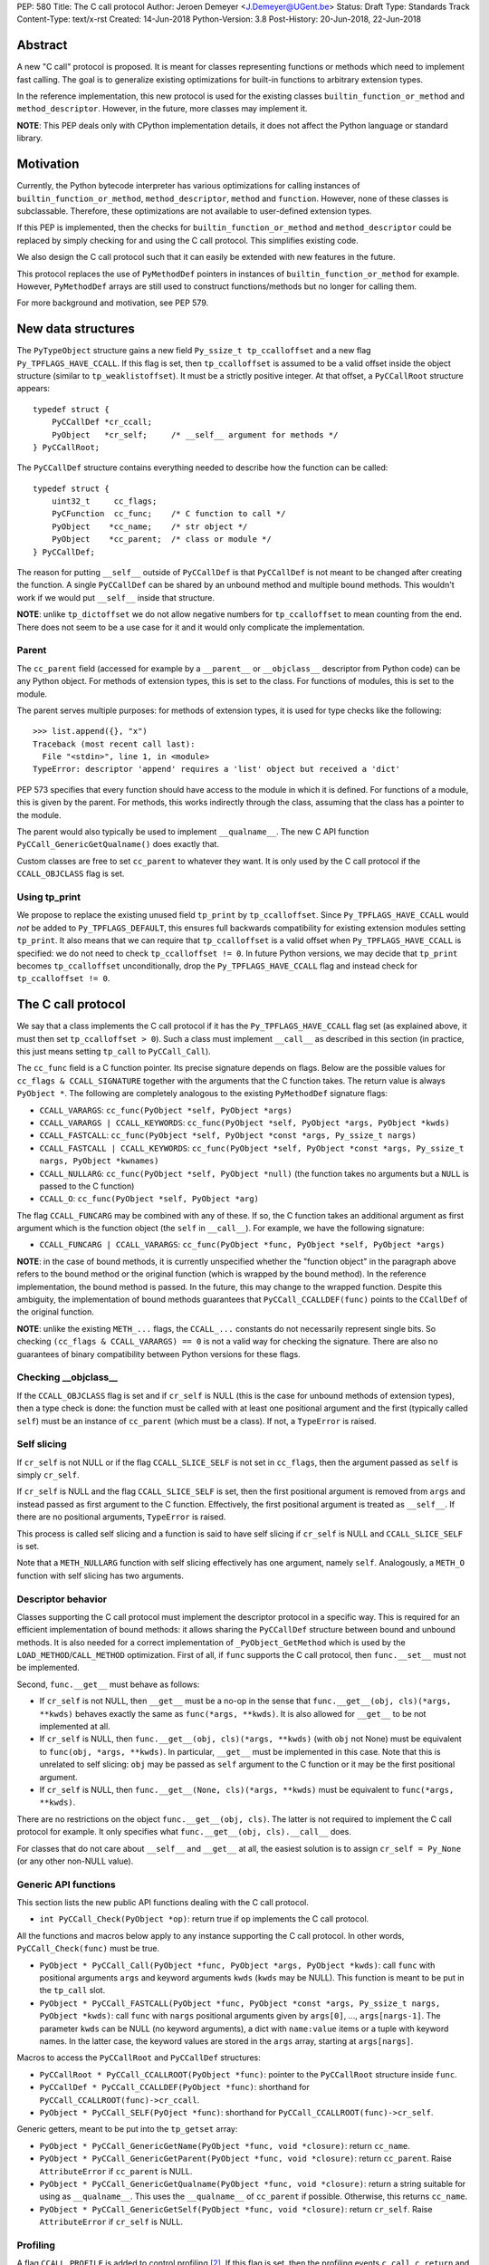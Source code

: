 PEP: 580
Title: The C call protocol
Author: Jeroen Demeyer <J.Demeyer@UGent.be>
Status: Draft
Type: Standards Track
Content-Type: text/x-rst
Created: 14-Jun-2018
Python-Version: 3.8
Post-History: 20-Jun-2018, 22-Jun-2018


Abstract
========

A new "C call" protocol is proposed.
It is meant for classes representing functions or methods
which need to implement fast calling.
The goal is to generalize existing optimizations for built-in functions
to arbitrary extension types.

In the reference implementation,
this new protocol is used for the existing classes
``builtin_function_or_method`` and ``method_descriptor``.
However, in the future, more classes may implement it.

**NOTE**: This PEP deals only with CPython implementation details,
it does not affect the Python language or standard library.


Motivation
==========

Currently, the Python bytecode interpreter has various optimizations
for calling instances of ``builtin_function_or_method``,
``method_descriptor``, ``method`` and ``function``.
However, none of these classes is subclassable.
Therefore, these optimizations are not available to
user-defined extension types.

If this PEP is implemented, then the checks
for ``builtin_function_or_method`` and ``method_descriptor``
could be replaced by simply checking for and using the C call protocol.
This simplifies existing code.

We also design the C call protocol such that it can easily
be extended with new features in the future.

This protocol replaces the use of ``PyMethodDef`` pointers
in instances of ``builtin_function_or_method`` for example.
However, ``PyMethodDef`` arrays are still used to construct
functions/methods but no longer for calling them.

For more background and motivation, see PEP 579.


New data structures
===================

The ``PyTypeObject`` structure gains a new field ``Py_ssize_t tp_ccalloffset``
and a new flag ``Py_TPFLAGS_HAVE_CCALL``.
If this flag is set, then ``tp_ccalloffset`` is assumed to be a valid
offset inside the object structure (similar to ``tp_weaklistoffset``).
It must be a strictly positive integer.
At that offset, a ``PyCCallRoot`` structure appears::

    typedef struct {
        PyCCallDef *cr_ccall;
        PyObject   *cr_self;     /* __self__ argument for methods */
    } PyCCallRoot;

The ``PyCCallDef`` structure contains everything needed to describe how
the function can be called::

    typedef struct {
        uint32_t     cc_flags;
        PyCFunction  cc_func;    /* C function to call */
        PyObject    *cc_name;    /* str object */
        PyObject    *cc_parent;  /* class or module */
    } PyCCallDef;

The reason for putting ``__self__`` outside of ``PyCCallDef``
is that ``PyCCallDef`` is not meant to be changed after creating the function.
A single ``PyCCallDef`` can be shared
by an unbound method and multiple bound methods.
This wouldn't work if we would put ``__self__`` inside that structure.

**NOTE**: unlike ``tp_dictoffset`` we do not allow negative numbers
for ``tp_ccalloffset`` to mean counting from the end.
There does not seem to be a use case for it and it would only complicate
the implementation.

Parent
------

The ``cc_parent`` field (accessed for example by a ``__parent__``
or ``__objclass__`` descriptor from Python code) can be any Python object.
For methods of extension types, this is set to the class.
For functions of modules, this is set to the module.

The parent serves multiple purposes: for methods of extension types,
it is used for type checks like the following::

    >>> list.append({}, "x")
    Traceback (most recent call last):
      File "<stdin>", line 1, in <module>
    TypeError: descriptor 'append' requires a 'list' object but received a 'dict'

PEP 573 specifies that every function should have access to the
module in which it is defined.
For functions of a module, this is given by the parent.
For methods, this works indirectly through the class,
assuming that the class has a pointer to the module.

The parent would also typically be used to implement ``__qualname__``.
The new C API function ``PyCCall_GenericGetQualname()`` does exactly that.

Custom classes are free to set ``cc_parent`` to whatever they want.
It is only used by the C call protocol if the ``CCALL_OBJCLASS`` flag is set.

Using tp_print
--------------

We propose to replace the existing unused field ``tp_print``
by ``tp_ccalloffset``.
Since ``Py_TPFLAGS_HAVE_CCALL`` would *not* be added to
``Py_TPFLAGS_DEFAULT``, this ensures full backwards compatibility for
existing extension modules setting ``tp_print``.
It also means that we can require that ``tp_ccalloffset`` is a valid
offset when ``Py_TPFLAGS_HAVE_CCALL`` is specified:
we do not need to check ``tp_ccalloffset != 0``.
In future Python versions, we may decide that ``tp_print``
becomes ``tp_ccalloffset`` unconditionally,
drop the ``Py_TPFLAGS_HAVE_CCALL`` flag and instead check for
``tp_ccalloffset != 0``.


The C call protocol
===================

We say that a class implements the C call protocol
if it has the ``Py_TPFLAGS_HAVE_CCALL`` flag set
(as explained above, it must then set ``tp_ccalloffset > 0``).
Such a class must implement ``__call__`` as described in this section
(in practice, this just means setting ``tp_call`` to ``PyCCall_Call``).

The ``cc_func`` field is a C function pointer.
Its precise signature depends on flags.
Below are the possible values for ``cc_flags & CCALL_SIGNATURE``
together with the arguments that the C function takes.
The return value is always ``PyObject *``.
The following are completely analogous to the existing ``PyMethodDef``
signature flags:

- ``CCALL_VARARGS``: ``cc_func(PyObject *self, PyObject *args)``

- ``CCALL_VARARGS | CCALL_KEYWORDS``: ``cc_func(PyObject *self, PyObject *args, PyObject *kwds)``

- ``CCALL_FASTCALL``: ``cc_func(PyObject *self, PyObject *const *args, Py_ssize_t nargs)``

- ``CCALL_FASTCALL | CCALL_KEYWORDS``: ``cc_func(PyObject *self, PyObject *const *args, Py_ssize_t nargs, PyObject *kwnames)``

- ``CCALL_NULLARG``: ``cc_func(PyObject *self, PyObject *null)``
  (the function takes no arguments but a ``NULL`` is passed to the C function)

- ``CCALL_O``: ``cc_func(PyObject *self, PyObject *arg)``

The flag ``CCALL_FUNCARG`` may be combined with any of these.
If so, the C function takes an additional argument as first argument
which is the function object (the ``self`` in ``__call__``).
For example, we have the following signature:

- ``CCALL_FUNCARG | CCALL_VARARGS``: ``cc_func(PyObject *func, PyObject *self, PyObject *args)``

**NOTE**: in the case of bound methods, it is currently unspecified
whether the "function object" in the paragraph above refers
to the bound method or the original function (which is wrapped by the bound method).
In the reference implementation, the bound method is passed.
In the future, this may change to the wrapped function.
Despite this ambiguity, the implementation of bound methods
guarantees that ``PyCCall_CCALLDEF(func)``
points to the ``CCallDef`` of the original function.

**NOTE**: unlike the existing ``METH_...`` flags,
the ``CCALL_...`` constants do not necessarily represent single bits.
So checking ``(cc_flags & CCALL_VARARGS) == 0`` is not a valid way
for checking the signature.
There are also no guarantees of binary compatibility
between Python versions for these flags.

Checking __objclass__
---------------------

If the ``CCALL_OBJCLASS`` flag is set and if ``cr_self`` is NULL
(this is the case for unbound methods of extension types),
then a type check is done:
the function must be called with at least one positional argument
and the first (typically called ``self``) must be an instance of
``cc_parent`` (which must be a class).
If not, a ``TypeError`` is raised.

Self slicing
------------

If ``cr_self`` is not NULL or if the flag ``CCALL_SLICE_SELF``
is not set in ``cc_flags``, then the argument passed as ``self``
is simply ``cr_self``.

If ``cr_self`` is NULL and the flag ``CCALL_SLICE_SELF`` is set,
then the first positional argument is removed from
``args`` and instead passed as first argument to the C function.
Effectively, the first positional argument is treated as ``__self__``.
If there are no positional arguments, ``TypeError`` is raised.

This process is called self slicing and a function is said to have self
slicing if ``cr_self`` is NULL and ``CCALL_SLICE_SELF`` is set.

Note that a ``METH_NULLARG`` function with self slicing effectively has
one argument, namely ``self``.
Analogously, a ``METH_O`` function with self slicing has two arguments.

Descriptor behavior
-------------------

Classes supporting the C call protocol
must implement the descriptor protocol in a specific way.
This is required for an efficient implementation of bound methods:
it allows sharing the ``PyCCallDef`` structure between bound and unbound methods.
It is also needed for a correct implementation of ``_PyObject_GetMethod``
which is used by the ``LOAD_METHOD``/``CALL_METHOD`` optimization.
First of all, if ``func`` supports the C call protocol,
then ``func.__set__`` must not be implemented.

Second, ``func.__get__`` must behave as follows:

- If ``cr_self`` is not NULL, then ``__get__`` must be a no-op
  in the sense that ``func.__get__(obj, cls)(*args, **kwds)``
  behaves exactly the same as ``func(*args, **kwds)``.
  It is also allowed for ``__get__`` to be not implemented at all.

- If ``cr_self`` is NULL, then ``func.__get__(obj, cls)(*args, **kwds)``
  (with ``obj`` not None)
  must be equivalent to ``func(obj, *args, **kwds)``.
  In particular, ``__get__`` must be implemented in this case.
  Note that this is unrelated to self slicing: ``obj`` may be passed
  as ``self`` argument to the C function or it may be the first positional argument.

- If ``cr_self`` is NULL, then ``func.__get__(None, cls)(*args, **kwds)``
  must be equivalent to ``func(*args, **kwds)``.

There are no restrictions on the object ``func.__get__(obj, cls)``.
The latter is not required to implement the C call protocol for example.
It only specifies what ``func.__get__(obj, cls).__call__`` does.

For classes that do not care about ``__self__`` and ``__get__`` at all,
the easiest solution is to assign ``cr_self = Py_None``
(or any other non-NULL value).

Generic API functions
---------------------

This section lists the new public API functions dealing with the C call protocol.

- ``int PyCCall_Check(PyObject *op)``:
  return true if ``op`` implements the C call protocol.

All the functions and macros below
apply to any instance supporting the C call protocol.
In other words, ``PyCCall_Check(func)`` must be true.

- ``PyObject * PyCCall_Call(PyObject *func, PyObject *args, PyObject *kwds)``:
  call ``func`` with positional arguments ``args``
  and keyword arguments ``kwds`` (``kwds`` may be NULL).
  This function is meant to be put in the ``tp_call`` slot.

- ``PyObject * PyCCall_FASTCALL(PyObject *func, PyObject *const *args, Py_ssize_t nargs, PyObject *kwds)``:
  call ``func`` with ``nargs`` positional arguments given by ``args[0]``, …, ``args[nargs-1]``.
  The parameter ``kwds`` can be NULL (no keyword arguments),
  a dict with ``name:value`` items or a tuple with keyword names.
  In the latter case, the keyword values are stored in the ``args``
  array, starting at ``args[nargs]``.

Macros to access the ``PyCCallRoot`` and ``PyCCallDef`` structures:

- ``PyCCallRoot * PyCCall_CCALLROOT(PyObject *func)``:
  pointer to the ``PyCCallRoot`` structure inside ``func``.

- ``PyCCallDef * PyCCall_CCALLDEF(PyObject *func)``:
  shorthand for ``PyCCall_CCALLROOT(func)->cr_ccall``.

- ``PyObject * PyCCall_SELF(PyOject *func)``:
  shorthand for ``PyCCall_CCALLROOT(func)->cr_self``.

Generic getters, meant to be put into the ``tp_getset`` array:

- ``PyObject * PyCCall_GenericGetName(PyObject *func, void *closure)``:
  return ``cc_name``.

- ``PyObject * PyCCall_GenericGetParent(PyObject *func, void *closure)``:
  return ``cc_parent``.
  Raise ``AttributeError`` if ``cc_parent`` is NULL.

- ``PyObject * PyCCall_GenericGetQualname(PyObject *func, void *closure)``:
  return a string suitable for using as ``__qualname__``.
  This uses the ``__qualname__`` of ``cc_parent`` if possible.
  Otherwise, this returns ``cc_name``.

- ``PyObject * PyCCall_GenericGetSelf(PyObject *func, void *closure)``:
  return ``cr_self``.
  Raise ``AttributeError`` if ``cr_self`` is NULL.

Profiling
---------

A flag ``CCALL_PROFILE`` is added to control profiling [#setprofile]_.
If this flag is set, then the profiling events
``c_call``, ``c_return`` and ``c_exception`` are generated.
When an unbound method is called
(``cr_self`` is NULL and ``CCALL_SLICE_SELF`` is set),
the argument to the profiling function is the corresponding bound method
(obtained by calling ``__get__``).
This is meant for backwards compatibility and to simplify
the implementation of the profiling function.


Changes to built-in functions and methods
=========================================

The reference implementation of this PEP changes
the existing classes ``builtin_function_or_method`` and ``method_descriptor``
to use the C call protocol.
In fact, those two classes are almost merged:
the implementation becomes very similar, but they remain separate classes
(mostly for backwards compatibility).
The ``PyCCallDef`` structure is simply stored
as part of the object structure.
Both classes use ``PyCFunctionObject`` as object structure.
This is the new layout::

    typedef struct {
        PyObject_HEAD
        PyCCallDef  *m_ccall;
        PyObject    *m_self;
        PyCCallDef   _ccalldef;
        PyObject    *m_module;
        const char  *m_doc;
        PyObject    *m_weakreflist;
    } PyCFunctionObject;

For functions of a module and for unbound methods of extension types,
``m_ccall`` points to the ``_ccalldef`` field.
For bound methods, ``m_ccall`` points to the ``PyCCallDef``
of the unbound method.

**NOTE**: the new layout of ``method_descriptor`` changes it
such that it no longer starts with ``PyDescr_COMMON``.
This is purely an implementation detail and it should cause few (if any)
compatibility problems.

C API functions
---------------

The following function is added (also to the stable ABI [#pep384]_):

- ``PyObject * PyCFunction_ClsNew(PyTypeObject *cls, PyMethodDef *ml, PyObject *self, PyObject *module, PyObject *parent)``:
  create a new object with object structure ``PyCFunctionObject`` and class ``cls``.
  This is called in turn by ``PyCFunction_NewEx`` and ``PyDescr_NewMethod``.

The undocumented functions ``PyCFunction_GetFlags``
and ``PyCFunction_GET_FLAGS``
are removed because it would be non-trivial to support them
in a backwards-compatible way.


Inheritance
===========

Extension types inherit the type flag ``Py_TPFLAGS_HAVE_CCALL``
and the value ``tp_ccalloffset`` from the base class,
provided that they implement ``tp_call`` and ``tp_descr_get``
the same way as the base class.
Heap types never inherit the C call protocol because
that would not be safe (heap types can be changed dynamically).


Performance
===========

This PEP should not impact the performance of existing code
(in the positive or negative sense).
It is meant to allow efficient new code to be written,
not to make existing code faster.


Stable ABI
==========

None of the functions, structures or constants dealing with the C call protocol
are added to the stable ABI [#pep384]_.

There are two reasons for this:
first of all, the most useful feature of the C call protocol is probably the
``METH_FASTCALL`` calling convention.
Given that this is not even part of the public API (see also PEP 579, issue 6),
it would be strange to add anything else from the C call protocol
to the stable ABI.

Second, we want the C call protocol to be extensible in the future.
By not adding anything to the stable ABI,
we are free to do that without restrictions.


Backwards compatibility
=======================

There should be no difference at all for the Python interface,
and neither for the documented C API
(in the sense that all functions remain supported with the same functionality).

The removed function ``PyCFunction_GetFlags``,
is officially part of the stable ABI [#pep384]_.
However, this is probably an oversight:
first of all, it is not even documented.
Second, the flag ``METH_FASTCALL``
is not part of the stable ABI but it is very common
(because of Argument Clinic).
So, if one cannot support ``METH_FASTCALL``,
it is hard to imagine a use case for ``PyCFunction_GetFlags``.
The fact that ``PyCFunction_GET_FLAGS`` and ``PyCFunction_GetFlags``
are not used at all by CPython outside of ``Objects/call.c``
further shows that these functions are not particularly useful.

Concluding: the only potential breakage is with C code
which accesses the internals of ``PyCFunctionObject`` and ``PyMethodDescrObject``.
We expect very few problems because of this.


Rationale
=========

Why is this better than PEP 575?
--------------------------------

One of the major complaints of PEP 575 was that is was coupling
functionality (the calling and introspection protocol)
with the class hierarchy:
a class could only benefit from the new features
if it was a subclass of ``base_function``.
It may be difficult for existing classes to do that
because they may have other constraints on the layout of the C object structure,
coming from an existing base class or implementation details.
For example, ``functools.lru_cache`` cannot implement PEP 575 as-is.

It also complicated the implementation precisely because changes
were needed both in the implementation details and in the class hierarchy.

The current PEP does not have these problems.

Why store the function pointer in the instance?
-----------------------------------------------

The actual information needed for calling an object
is stored in the instance (in the ``PyCCallDef`` structure)
instead of the class.
This is different from the ``tp_call`` slot or earlier attempts
at implementing a ``tp_fastcall`` slot [#bpo29259]_.

The main use case is built-in functions and methods.
For those, the C function to be called does depend on the instance.

Note that the current protocol makes it easy to support the case
where the same C function is called for all instances:
just use a single static ``PyCCallDef`` structure for every instance.

Why CCALL_OBJCLASS?
-------------------

The flag ``CCALL_OBJCLASS`` is meant to support various cases
where the class of a ``self`` argument must be checked, such as::

    >>> list.append({}, None)
    Traceback (most recent call last):
      File "<stdin>", line 1, in <module>
    TypeError: append() requires a 'list' object but received a 'dict'

    >>> list.__len__({})
    Traceback (most recent call last):
      File "<stdin>", line 1, in <module>
    TypeError: descriptor '__len__' requires a 'list' object but received a 'dict'

    >>> float.__dict__["fromhex"](list, "0xff")
    Traceback (most recent call last):
      File "<stdin>", line 1, in <module>
    TypeError: descriptor 'fromhex' for type 'float' doesn't apply to type 'list'

In the reference implementation, only the first of these uses the new code.
The other examples show that these kind of checks appear
in multiple places, so it makes sense to add generic support for them.

Why CCALL_SLICE_SELF?
---------------------

The flag ``CCALL_SLICE_SELF`` and the concept of self slicing
are needed to support methods:
the C function should not care
whether it is called as unbound method or as bound method.
In both cases, there should be a ``self`` argument
and this is simply the first positional argument of an unbound method call.

For example, ``list.append`` is a ``METH_O`` method.
Both the calls ``list.append([], 42)`` and ``[].append(42)`` should
translate to the C call ``list_append([], 42)``.

Thanks to the proposed C call protocol, we can support this in such a way
that both the unbound and the bound method share a ``PyCCallDef``
structure (with the ``CCALL_SLICE_SELF`` flag set).

Concluding, ``CCALL_SLICE_SELF`` has two advantages:
there is no extra layer of indirection for calling
and constructing bound methods does not require setting up a ``PyCCallDef`` structure.

Replacing tp_print
------------------

We repurpose ``tp_print`` as ``tp_ccalloffset`` because this makes
it easier for external projects to backport the C call protocol
to earlier Python versions.
In particular, the Cython project has shown interest in doing that
(see https://mail.python.org/pipermail/python-dev/2018-June/153927.html).


Reference implementation
========================

The reference implementation can be found at
https://github.com/jdemeyer/cpython/tree/pep580


References
==========

.. [#pep384] Löwis, PEP 384 – Defining a Stable ABI,
             https://www.python.org/dev/peps/pep-0384/

.. [#setprofile] ``sys.setprofile`` documentation,
                 https://docs.python.org/3.8/library/sys.html#sys.setprofile

.. [#bpo29259] Add tp_fastcall to PyTypeObject: support FASTCALL calling convention for all callable objects,
               https://bugs.python.org/issue29259

Copyright
=========

This document has been placed in the public domain.



..
   Local Variables:
   mode: indented-text
   indent-tabs-mode: nil
   sentence-end-double-space: t
   fill-column: 70
   coding: utf-8
   End:
